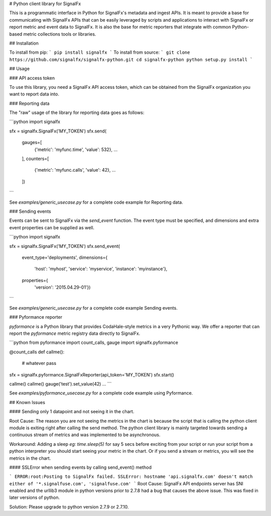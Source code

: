 # Python client library for SignalFx

This is a programmatic interface in Python for SignalFx's metadata and
ingest APIs. It is meant to provide a base for communicating with
SignalFx APIs that can be easily leveraged by scripts and applications
to interact with SignalFx or report metric and event data to SignalFx.
It is also the base for metric reporters that integrate with common
Python-based metric collections tools or libraries.


## Installation

To install from pip:
```
pip install signalfx
```
To install from source:
```
git clone https://github.com/signalfx/signalfx-python.git
cd signalfx-python
python setup.py install
```

## Usage

### API access token

To use this library, you need a SignalFx API access token, which can be
obtained from the SignalFx organization you want to report data into.

### Reporting data

The "raw" usage of the library for reporting data goes as follows:

```python
import signalfx

sfx = signalfx.SignalFx('MY_TOKEN')
sfx.send(
    gauges=[
      {'metric': 'myfunc.time', 'value': 532},
      ...
    ],
    counters=[
      {'metric': 'myfunc.calls', 'value': 42},
      ...
    ])
```

See `examples/generic_usecase.py` for a complete code example for Reporting data.

### Sending events

Events can be sent to SignalFx via the `send_event` function. The
event type must be specified, and dimensions and extra event properties
can be supplied as well.

```python
import signalfx

sfx = signalfx.SignalFx('MY_TOKEN')
sfx.send_event(
    event_type='deployments',
    dimensions={
        'host': 'myhost',
        'service': 'myservice',
        'instance': 'myinstance'},
    properties={
        'version': '2015.04.29-01'})
```

See `examples/generic_usecase.py` for a complete code example Sending events.

### Pyformance reporter

`pyformance` is a Python library that provides CodaHale-style metrics in
a very Pythonic way. We offer a reporter that can report the
`pyformance` metric registry data directly to SignalFx.

```python
from pyformance import count_calls, gauge
import signalfx.pyformance

@count_calls
def callme():
    # whatever
    pass

sfx = signalfx.pyformance.SignalFxReporter(api_token='MY_TOKEN')
sfx.start()

callme()
callme()
gauge('test').set_value(42)
...
```

See `examples/pyformance_usecase.py` for a complete code example using Pyformance.


## Known Issues

#### Sending only 1 datapoint and not seeing it in the chart.

Root Cause: The reason you are not seeing the metrics in the chart is because the script that is calling the python client module is exiting right after calling the send method. The python client library is mainly targeted towards sending a continuous stream of metrics and was implemented to be asynchronous.

Workaround:  Adding a sleep `eg: time.sleep(5)` for say 5 secs before exciting from your script or run your script from a python interpreter you should start seeing your metric in the chart. Or if you send a stream or metrics, you will see the metrics in the chart.


#### SSLError when sending events by calling send_event() method

```
ERROR:root:Posting to SignalFx failed.
SSLError: hostname 'api.signalfx.com' doesn't match either of '*.signalfuse.com', 'signalfuse.com'
```
Root Cause: SignalFx API endpoints server has SNI enabled and the urllib3 module in python versions prior to 2.7.8 had a bug that causes the above issue. This was fixed in later versions of python.

Solution: Please upgrade to python version 2.7.9 or 2.7.10.


